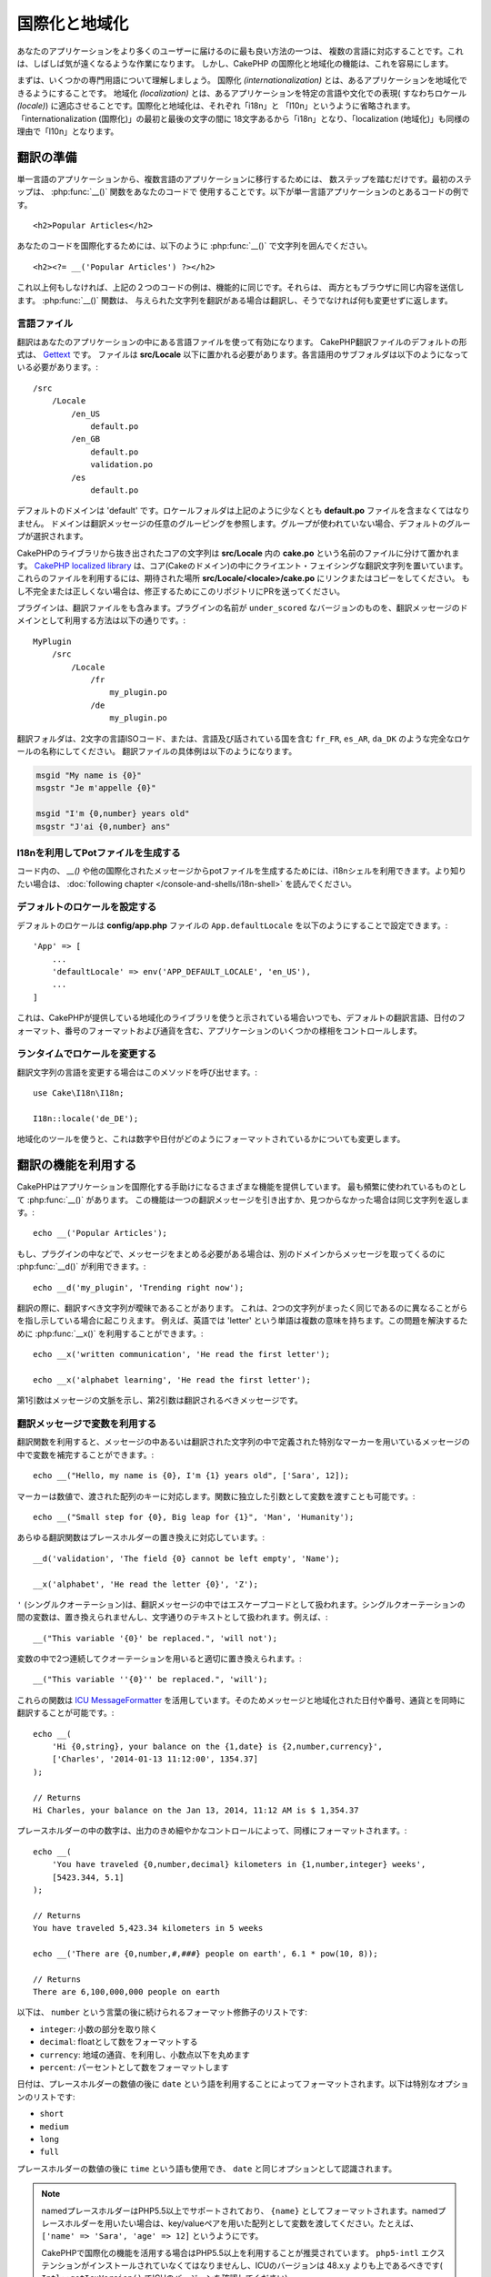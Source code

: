 国際化と地域化
##############

あなたのアプリケーションをより多くのユーザーに届けるのに最も良い方法の一つは、
複数の言語に対応することです。これは、しばしば気が遠くなるような作業になります。
しかし、CakePHP の国際化と地域化の機能は、これを容易にします。

まずは、いくつかの専門用語について理解しましょう。
国際化 *(internationalization)* とは、あるアプリケーションを地域化できるようにすることです。
地域化 *(localization)* とは、あるアプリケーションを特定の言語や文化での表現(
すなわちロケール *(locale)*) に適応させることです。国際化と地域化は、それぞれ「i18n」と
「l10n」というように省略されます。「internationalization (国際化)」の最初と最後の文字の間に
18文字あるから「i18n」となり、「localization (地域化)」も同様の理由で「l10n」となります。

翻訳の準備
==========

単一言語のアプリケーションから、複数言語のアプリケーションに移行するためには、
数ステップを踏むだけです。最初のステップは、 :php:func:`__()` 関数をあなたのコードで
使用することです。以下が単一言語アプリケーションのとあるコードの例です。 ::

      <h2>Popular Articles</h2>

あなたのコードを国際化するためには、以下のように :php:func:`__()`
で文字列を囲んでください。 ::

      <h2><?= __('Popular Articles') ?></h2>

これ以上何もしなければ、上記の２つのコードの例は、機能的に同じです。それらは、
両方ともブラウザに同じ内容を送信します。 :php:func:`__()` 関数は、
与えられた文字列を翻訳がある場合は翻訳し、そうでなければ何も変更せずに返します。

言語ファイル
------------

翻訳はあなたのアプリケーションの中にある言語ファイルを使って有効になります。
CakePHP翻訳ファイルのデフォルトの形式は、 `Gettext <http://en.wikipedia.org/wiki/Gettext>`_ です。
ファイルは **src/Locale** 以下に置かれる必要があります。各言語用のサブフォルダは以下のようになっている必要があります。::

    /src
        /Locale
            /en_US
                default.po
            /en_GB
                default.po
                validation.po
            /es
                default.po

デフォルトのドメインは 'default' です。ロケールフォルダは上記のように少なくとも **default.po** ファイルを含まなくてはなりません。
ドメインは翻訳メッセージの任意のグルーピングを参照します。グループが使われていない場合、デフォルトのグループが選択されます。

CakePHPのライブラリから抜き出されたコアの文字列は **src/Locale** 内の **cake.po** という名前のファイルに分けて置かれます。
`CakePHP localized library <https://github.com/cakephp/localized>`_ は、コア(Cakeのドメイン)の中にクライエント・フェイシングな翻訳文字列を置いています。
これらのファイルを利用するには、期待された場所 **src/Locale/<locale>/cake.po** にリンクまたはコピーをしてください。
もし不完全または正しくない場合は、修正するためにこのリポジトリにPRを送ってください。

プラグインは、翻訳ファイルをも含みます。プラグインの名前が ``under_scored`` なバージョンのものを、翻訳メッセージのドメインとして利用する方法は以下の通りです。::

    MyPlugin
        /src
            /Locale
                /fr
                    my_plugin.po
                /de
                    my_plugin.po

翻訳フォルダは、2文字の言語ISOコード、または、言語及び話されている国を含む ``fr_FR``, ``es_AR``, ``da_DK`` のような完全なロケールの名称にしてください。
翻訳ファイルの具体例は以下のようになります。

.. code-block:: pot

     msgid "My name is {0}"
     msgstr "Je m'appelle {0}"

     msgid "I'm {0,number} years old"
     msgstr "J'ai {0,number} ans"

I18nを利用してPotファイルを生成する
-----------------------------------

コード内の、 `__()` や他の国際化されたメッセージからpotファイルを生成するためには、i18nシェルを利用できます。より知りたい場合は、 :doc:`following chapter </console-and-shells/i18n-shell>` を読んでください。

デフォルトのロケールを設定する
------------------------------

デフォルトのロケールは **config/app.php** ファイルの ``App.defaultLocale`` を以下のようにすることで設定できます。::

    'App' => [
        ...
        'defaultLocale' => env('APP_DEFAULT_LOCALE', 'en_US'),
        ...
    ]

これは、CakePHPが提供している地域化のライブラリを使うと示されている場合いつでも、デフォルトの翻訳言語、日付のフォーマット、番号のフォーマットおよび通貨を含む、アプリケーションのいくつかの様相をコントロールします。

ランタイムでロケールを変更する
------------------------------

翻訳文字列の言語を変更する場合はこのメソッドを呼び出せます。::

    use Cake\I18n\I18n;

    I18n::locale('de_DE');

地域化のツールを使うと、これは数字や日付がどのようにフォーマットされているかについても変更します。

翻訳の機能を利用する
====================

CakePHPはアプリケーションを国際化する手助けになるさまざまな機能を提供しています。
最も頻繁に使われているものとして :php:func:`__()` があります。
この機能は一つの翻訳メッセージを引き出すか、見つからなかった場合は同じ文字列を返します。::

    echo __('Popular Articles');


もし、プラグインの中などで、メッセージをまとめる必要がある場合は、別のドメインからメッセージを取ってくるのに :php:func:`__d()` が利用できます。::

    echo __d('my_plugin', 'Trending right now');

翻訳の際に、翻訳すべき文字列が曖昧であることがあります。
これは、2つの文字列がまったく同じであるのに異なることがらを指し示している場合に起こりえます。
例えば、英語では 'letter' という単語は複数の意味を持ちます。この問題を解決するために :php:func:`__x()` を利用することができます。::

    echo __x('written communication', 'He read the first letter');

    echo __x('alphabet learning', 'He read the first letter');

第1引数はメッセージの文脈を示し、第2引数は翻訳されるべきメッセージです。

翻訳メッセージで変数を利用する
------------------------------

翻訳関数を利用すると、メッセージの中あるいは翻訳された文字列の中で定義された特別なマーカーを用いているメッセージの中で変数を補完することができます。::

    echo __("Hello, my name is {0}, I'm {1} years old", ['Sara', 12]);

マーカーは数値で、渡された配列のキーに対応します。関数に独立した引数として変数を渡すことも可能です。::

    echo __("Small step for {0}, Big leap for {1}", 'Man', 'Humanity');

あらゆる翻訳関数はプレースホルダーの置き換えに対応しています。::

    __d('validation', 'The field {0} cannot be left empty', 'Name');

    __x('alphabet', 'He read the letter {0}', 'Z');


``'`` (シングルクオーテーション)は、翻訳メッセージの中ではエスケープコードとして扱われます。シングルクオーテーションの間の変数は、置き換えられませんし、文字通りのテキストとして扱われます。例えば、::

    __("This variable '{0}' be replaced.", 'will not');

変数の中で2つ連続してクオーテーションを用いると適切に置き換えられます。::

    __("This variable ''{0}'' be replaced.", 'will');

これらの関数は `ICU MessageFormatter <http://php.net/manual/en/messageformatter.format.php>`_ を活用しています。そのためメッセージと地域化された日付や番号、通貨とを同時に翻訳することが可能です。::

    echo __(
        'Hi {0,string}, your balance on the {1,date} is {2,number,currency}',
        ['Charles', '2014-01-13 11:12:00', 1354.37]
    );

    // Returns
    Hi Charles, your balance on the Jan 13, 2014, 11:12 AM is $ 1,354.37

プレースホルダーの中の数字は、出力のきめ細やかなコントロールによって、同様にフォーマットされます。::

    echo __(
        'You have traveled {0,number,decimal} kilometers in {1,number,integer} weeks',
        [5423.344, 5.1]
    );

    // Returns
    You have traveled 5,423.34 kilometers in 5 weeks

    echo __('There are {0,number,#,###} people on earth', 6.1 * pow(10, 8));

    // Returns
    There are 6,100,000,000 people on earth

以下は、 ``number`` という言葉の後に続けられるフォーマット修飾子のリストです:

* ``integer``: 小数の部分を取り除く
* ``decimal``: floatとして数をフォーマットする
* ``currency``: 地域の通貨、を利用し、小数点以下を丸めます
* ``percent``: パーセントとして数をフォーマットします

日付は、プレースホルダーの数値の後に ``date`` という語を利用することによってフォーマットされます。以下は特別なオプションのリストです:

* ``short``
* ``medium``
* ``long``
* ``full``

プレースホルダーの数値の後に ``time`` という語も使用でき、 ``date`` と同じオプションとして認識されます。

.. note::

    namedプレースホルダーはPHP5.5以上でサポートされており、 ``{name}`` としてフォーマットされます。namedプレースホルダーを用いたい場合は、key/valueペアを用いた配列として変数を渡してください。たとえば、 ``['name' => 'Sara', 'age' => 12]`` というようにです。

    CakePHPで国際化の機能を活用する場合はPHP5.5以上を利用することが推奨されています。 ``php5-intl`` エクステンションがインストールされていなくてはなりませんし、ICUのバージョンは 48.x.y よりも上であるべきです( ``Intl::getIcuVersion()`` でICUのバージョンを確認してください)。

複数形
------

見せる言語によって、メッセージを正しく複数形にすることは、アプリケーションの国際化において重要な部分のひとつです。
CakePHPはメッセージの中の複数形を正しく選択するいつかの方法を提供しています。

ICUの複数形選択を利用する
~~~~~~~~~~~~~~~~~~~~~~~~~

一つ目は、翻訳関数のデフォルトである ``ICU`` のメッセージフォーマットを活用する方法です。
翻訳ファイルにおいて、以下の文字列があるかもしれません。

.. code-block:: pot

     msgid "{0,plural,=0{No records found} =1{Found 1 record} other{Found # records}}"
     msgstr "{0,plural,=0{Ningún resultado} =1{1 resultado} other{# resultados}}"

     msgid "{placeholder,plural,=0{No records found} =1{Found 1 record} other{Found {1} records}}"
     msgstr "{placeholder,plural,=0{Ningún resultado} =1{1 resultado} other{{1} resultados}}"

そしてアプリケーション内では、このような文字列の翻訳のどちらかを出力するために、以下のようなコードを使ってください。::

    __('{0,plural,=0{No records found }=1{Found 1 record} other{Found # records}}', [0]);

    // Returns "Ningún resultado" as the argument {0} is 0

    __('{0,plural,=0{No records found} =1{Found 1 record} other{Found # records}}', [1]);

    // Returns "1 resultado" because the argument {0} is 1

    __('{placeholder,plural,=0{No records found} =1{Found 1 record} other{Found {1} records}}', [0, 'many', 'placeholder' => 2])

    // Returns "many resultados" because the argument {placeholder} is 2 and
    // argument {1} is 'many'

いま利用したフォーマットをよくみると、どのようにメッセージが構築されているのかがはっきりするでしょう。::

    { [count placeholder],plural, case1{message} case2{message} case3{...} ... }

この ``[count placeholder]`` は翻訳関数にわたす変数の配列のkeyの番号です。
正しい複数形を選択するのに使われます。

``{message}`` の中の ``[count placeholder]`` を参照するためには ``#`` を利用しなくてはならないことに注意してください。

もちろん、コードの中で完全な複数形を求めていない場合は、メッセージIDをよりシンプルにすることができます。

.. code-block:: pot

     msgid "search.results"
     msgstr "{0,plural,=0{Ningún resultado} =1{1 resultado} other{{1} resultados}}"

この場合は新しい文字列を使います::

    __('search.results', [2, 2]);

    // Returns: "2 resultados"

後者のバージョンでは、デフォルトの言語でさえも翻訳ファイルが必要になるという欠点がありますが、コードの可読性が上がり、複雑な複数形の選択文字列が翻訳ファイルに入らないという利点もあります。

複数形において、直接数値を指定するやり方は実用的でないことがあります。例えば、アラビア語のような言語では、少ないものの複数形と多いものの複数形が異なります。
このような場合はICUのマッチングエイリアスを利用できます。以下のように書く代わりに::

    =0{No results} =1{...} other{...}

以下のようにすることができます::

    zero{No Results} one{One result} few{...} many{...} other{...}

各言語のエイリアスの完全な概要を知りたい場合は `Language Plural Rules Guide <http://www.unicode.org/cldr/charts/latest/supplemental/language_plural_rules.html>`_ をご参照ください。

Gettextの複数形選択を使用する
~~~~~~~~~~~~~~~~~~~~~~~~~~~~~

二番目の複数形のフォーマットは、Gettextのビルトイン機能を用いたものです。
この場合、複数形ごとに分かれた翻訳メッセージの行を作成した ``.po`` ファイルに複数形が置かれます。

.. code-block:: pot

    msgid "One file removed" # One message identifier for singular
    msgid_plural "{0} files removed" # Another one for plural
    msgstr[0] "Un fichero eliminado" # Translation in singular
    msgstr[1] "{0} ficheros eliminados" # Translation in plural

これを別のフォーマットで利用するとき、別の翻訳機能を利用する必要があります。::

    // Returns: "10 ficheros eliminados"
    $count = 10;
    __n('One file removed', '{0} files removed', $count, $count);

    // It is also possible to use it inside a domain
    __dn('my_plugin', 'One file removed', '{0} files removed', $count, $count);

``msgstr[]`` 内の数値は、言語の複数形のためにGettextによって割り当てられた数値です。
言語によっては、例えばクロアチア語では、2つ以上の複数形が存在します。:

.. code-block:: pot

    msgid "One file removed"
    msgid_plural "{0} files removed"
    msgstr[0] "{0} datoteka je uklonjena"
    msgstr[1] "{0} datoteke su uklonjene"
    msgstr[2] "{0} datoteka je uklonjeno"

各言語の数値の複数形についてより詳細な説明は `Launchpad languages page <https://translations.launchpad.net/+languages>`_ をご覧ください。

独自の翻訳機構を作成する
========================

翻訳のメッセージが置かれている場所や方法についてのCakePHPの慣習を拡張する必要がもしあるのなら、独自の翻訳メッセージローダーを作成することができます。
独自の翻訳機構を作成する最も簡単な方法は、1つのドメインのローダーを指定して、以下を設置します。::

    use Aura\Intl\Package;

    I18n::translator('animals', 'fr_FR', function () {
        $package = new Package(
            'default', // The formatting strategy (ICU)
            'default'  // The fallback domain
        );
        $package->setMessages([
            'Dog' => 'Chien',
            'Cat' => 'Chat',
            'Bird' => 'Oiseau'
            ...
        ]);

        return $package;
    });

上記のコードは **config/bootstrap.php** に追加してください。そうすれば翻訳の機能が使われる前に見つかります。
翻訳機構を作成するのに最低限必要なのは、ローダー機能が ``Aura\Intl\Package`` オブジェクトを返すことです。
一旦コードを置けば、翻訳機能は以下のように利用できるでしょう。::

      I18n::locale('fr_FR');
    __d('animals', 'Dog'); // Returns "Chien"

見てお分かりの通り、 ``Package`` オブジェクトは配列として翻訳メッセージを受け取ります。
インラインコードや、他のファイルの読み込み、別の機能の呼び出しなどのときに、いつでも ``setMessages()`` メソッドを渡すことができます。
CakePHPはメッセージが読み込まれる場所を変える必要がある場合に、使いまわせるいくつかのローダ機能を提供しています。
例えば、 **.po** ファイルを利用しているのに、他の場所から読み込みたい場合は、::

    use Cake\I18n\MessagesFileLoader as Loader;

    // Load messages from src/Locale/folder/sub_folder/filename.po

    I18n::translator(
        'animals',
        'fr_FR',
        new Loader('filename', 'folder/sub_folder', 'po')
    );

のようになります。

メッセージのパーサーを作成する
------------------------------

CakePHPが利用しているものと同じやり方を使い続けることもできますが、 ``PoFileParser`` 以外のメッセージパーサーを利用してみてください。
たとえば、 ``YAML`` を用いた翻訳メッセージを読み込みたい場合、まずはじめにパーサークラスを作成する必要があります。::

    namespace App\I18n\Parser;

    class YamlFileParser
    {

        public function parse($file)
        {
            return yaml_parse_file($file);
        }
    }

アプリケーションの **src/I18n/Parser** ディレクトリ内にこのファイルを作成してください。
続いて、 **src/Locale/fr_FR/animals.yaml** として翻訳ファイルを作ります。

.. code-block:: yaml

    Dog: Chien
    Cat: Chat
    Bird: Oiseau

最後に、翻訳を読み込むドメインと場所を設定します。::

    use Cake\I18n\MessagesFileLoader as Loader;

    I18n::translator(
        'animals',
        'fr_FR',
        new Loader('animals', 'fr_FR', 'yaml')
    );

包括的な翻訳機構を作成する
--------------------------

対応が必要なドメインおよび場所ごとに、 ``I18n::translator()`` を呼び出して翻訳機構を設定するのは、非常に面倒です。わずかな違いで対応が必要な場合は特にです。
この問題を避けるために、CakePHPではドメインごとに包括的な翻訳機構のローダーを定義することができます。

デフォルトのドメインとあらゆる言語のすべての翻訳を、外部のサービス読み込みたいときのことを想像してみてください。::

    use Aura\Intl\Package;

    I18n::config('default', function ($domain, $locale) {
        $locale = Locale::parseLocale($locale);
        $language = $locale['language'];
        $messages = file_get_contents("http://example.com/translations/$lang.json");

        return new Package(
            'default', // Formatter
            null, // Fallback (none for default domain)
            json_decode($messages, true)
        )
    });

上記の例は、翻訳を含むJSONファイルを読み込む外部のサービスの例です。 アプリケーション内でリクエストされたどの場所でも ``Package`` オブジェクトをビルドします。

独自の翻訳機構における複数形と文脈について
------------------------------------------

``setMessages()`` に用いられている配列は、異なるドメイン配下にメッセージを翻訳機構が置くために指示をだす、または、Gettextの複数形選択のきっかけとなるために作成されます。
以下は、異なる文脈において同じキーを翻訳に設置する例です。::

    [
        'He reads the letter {0}' => [
            'alphabet' => 'Él lee la letra {0}',
            'written communication' => 'Él lee la carta {0}'
        ]
    ]

同様にして、メッセージの配列で用いられているGettextの複数形を、複数形ごとのキーを用いてネストされた配列で表現することもできます。::

    [
        'I have read one book' => 'He leído un libro',
        'I have read {0} books' => [
            'He leído un libro',
            'He leído {0} libros'
        ]
    ]

異なるフォーマット機構を使う
----------------------------

前の例では最初の引数として ``default`` を用いるようにパッケージが作成されていました。そして、これは使用されているフォーマット機構と対応するコメントを示します。
フォーマット機構は、翻訳メッセージに変数を渡す、そして正しい複数形を選択するクラスです。

もし、レガシーなアプリケーションを扱っている、あるいはICUメッセージフォーマットが提供している機能が必要ない場合、CakePHPは ``sprinf`` フォーマット機構をも提供しています。::

    return Package('sprintf', 'fallback_domain', $messages);

翻訳されるメッセージは ``sprintf()`` 関数に引数を入れて引き渡されます。::

    __('Hello, my name is %s and I am %d years old', 'José', 29);

デフォルトのフォーマット機構を最初に使われる以前のCakePHPに作成されたすべての翻訳機構に設置することができます。

これは、 ``translator()`` や ``config()`` メソッドを使って手で作成された翻訳機構を含みません。::

    I18n::defaultFormatter('sprintf');

日付や数値を地域化する
======================

アプリケーションで日付や数値を出力する際に、ページが表示される国や地域の適切なフォーマットに沿ってフォーマットされる必要があることがあります。

日付や数値を表示する方法を変えるためには、現在のロケールの設定を変更し、正しいクラスを使用する必要があります。::

    use Cake\I18n\I18n;
    use Cake\I18n\Time;
    use Cake\I18n\Number;

    I18n::locale('fr-FR');

    $date = new Time('2015-04-05 23:00:00');

    echo $date; // Displays 05/04/2015 23:00

    echo Number::format(524.23); // Displays 524,23

フォーマットのオプションをより知りたい場合は、 :doc:`/core-libraries/time` や :doc:`/core-libraries/number` を読んでください。

ORMで返されるデフォルトの日付では結果は ``Cake\I18n\Time`` クラスを利用しています。そのため、アプリケーションで直接表示することは、現在のロケールの変更に影響されます。

.. _parsing-localized-dates:

地域化された日時データをパースする
----------------------------------

リクエストから地域化されたデータを受け取る場合、ユーザが地域化したフォーマットから日時の情報を取得するのが良いでしょう。
コントローラ、あるいは :doc:`/development/dispatch-filters` では、日付、時刻、そして日時の型が地域化のフォーマットをパースするために定義できます。::

    use Cake\Database\Type;

    // Enable default locale format parsing.
    Type::build('datetime')->useLocaleParser();

    // Configure a custom datetime format parser format.
    Type::build('datetime')->useLocaleParser()->setLocaleFormat('dd-M-y');

    // You can also use IntlDateFormatter constants.
    Type::build('datetime')->useLocaleParser()
        ->setLocaleFormat([IntlDateFormatter::SHORT, -1]);

デフォルトでパースするフォーマットは、デフォルトの文字列のフォーマットと同じです。

自動でリクエストデータに基づいたロケールを選択する
==================================================

``LocaleSelectorFilter`` をアプリケーション内で使用すると、CakePHPは自動で現在のユーザに基づいたロケールを設定します。::

    // in config/bootstrap.php
    DispatcherFactory::add('LocaleSelector');

    // Restrict the locales to only en_US, fr_FR
    DispatcherFactory::add('LocaleSelector', ['locales' => ['en_US', 'fr_FR']]);

``LocaleSelectorFilter`` は ``Accept-Language`` ヘッダを用いて、ユーザの選択したロケールを自動的に設定します。どのロケールが自動で使われるかを制限するロケールリストオプションを使用することができます。

.. meta::
   :title lang=ja: 国際化と地域化
   :keywords lang=ja: 国際化 地域化,国際化と地域化,ローカライズ機能,言語アプリケーション,gettext,l10n,面倒なタスク,脚色,pot,i18n,観客,翻訳,言語
